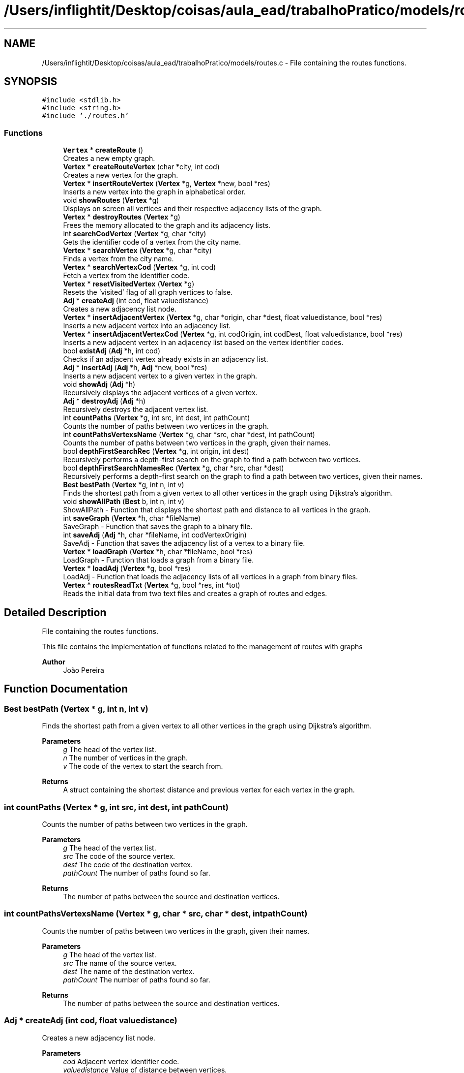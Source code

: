 .TH "/Users/inflightit/Desktop/coisas/aula_ead/trabalhoPratico/models/routes.c" 3Trabalho Final EDA" \" -*- nroff -*-
.ad l
.nh
.SH NAME
/Users/inflightit/Desktop/coisas/aula_ead/trabalhoPratico/models/routes.c \- File containing the routes functions\&.  

.SH SYNOPSIS
.br
.PP
\fC#include <stdlib\&.h>\fP
.br
\fC#include <string\&.h>\fP
.br
\fC#include '\&./routes\&.h'\fP
.br

.SS "Functions"

.in +1c
.ti -1c
.RI "\fBVertex\fP * \fBcreateRoute\fP ()"
.br
.RI "Creates a new empty graph\&. "
.ti -1c
.RI "\fBVertex\fP * \fBcreateRouteVertex\fP (char *city, int cod)"
.br
.RI "Creates a new vertex for the graph\&. "
.ti -1c
.RI "\fBVertex\fP * \fBinsertRouteVertex\fP (\fBVertex\fP *g, \fBVertex\fP *new, bool *res)"
.br
.RI "Inserts a new vertex into the graph in alphabetical order\&. "
.ti -1c
.RI "void \fBshowRoutes\fP (\fBVertex\fP *g)"
.br
.RI "Displays on screen all vertices and their respective adjacency lists of the graph\&. "
.ti -1c
.RI "\fBVertex\fP * \fBdestroyRoutes\fP (\fBVertex\fP *g)"
.br
.RI "Frees the memory allocated to the graph and its adjacency lists\&. "
.ti -1c
.RI "int \fBsearchCodVertex\fP (\fBVertex\fP *g, char *city)"
.br
.RI "Gets the identifier code of a vertex from the city name\&. "
.ti -1c
.RI "\fBVertex\fP * \fBsearchVertex\fP (\fBVertex\fP *g, char *city)"
.br
.RI "Finds a vertex from the city name\&. "
.ti -1c
.RI "\fBVertex\fP * \fBsearchVertexCod\fP (\fBVertex\fP *g, int cod)"
.br
.RI "Fetch a vertex from the identifier code\&. "
.ti -1c
.RI "\fBVertex\fP * \fBresetVisitedVertex\fP (\fBVertex\fP *g)"
.br
.RI "Resets the 'visited' flag of all graph vertices to false\&. "
.ti -1c
.RI "\fBAdj\fP * \fBcreateAdj\fP (int cod, float valuedistance)"
.br
.RI "Creates a new adjacency list node\&. "
.ti -1c
.RI "\fBVertex\fP * \fBinsertAdjacentVertex\fP (\fBVertex\fP *g, char *origin, char *dest, float valuedistance, bool *res)"
.br
.RI "Inserts a new adjacent vertex into an adjacency list\&. "
.ti -1c
.RI "\fBVertex\fP * \fBinsertAdjacentVertexCod\fP (\fBVertex\fP *g, int codOrigin, int codDest, float valuedistance, bool *res)"
.br
.RI "Inserts a new adjacent vertex in an adjacency list based on the vertex identifier codes\&. "
.ti -1c
.RI "bool \fBexistAdj\fP (\fBAdj\fP *h, int cod)"
.br
.RI "Checks if an adjacent vertex already exists in an adjacency list\&. "
.ti -1c
.RI "\fBAdj\fP * \fBinsertAdj\fP (\fBAdj\fP *h, \fBAdj\fP *new, bool *res)"
.br
.RI "Inserts a new adjacent vertex to a given vertex in the graph\&. "
.ti -1c
.RI "void \fBshowAdj\fP (\fBAdj\fP *h)"
.br
.RI "Recursively displays the adjacent vertices of a given vertex\&. "
.ti -1c
.RI "\fBAdj\fP * \fBdestroyAdj\fP (\fBAdj\fP *h)"
.br
.RI "Recursively destroys the adjacent vertex list\&. "
.ti -1c
.RI "int \fBcountPaths\fP (\fBVertex\fP *g, int src, int dest, int pathCount)"
.br
.RI "Counts the number of paths between two vertices in the graph\&. "
.ti -1c
.RI "int \fBcountPathsVertexsName\fP (\fBVertex\fP *g, char *src, char *dest, int pathCount)"
.br
.RI "Counts the number of paths between two vertices in the graph, given their names\&. "
.ti -1c
.RI "bool \fBdepthFirstSearchRec\fP (\fBVertex\fP *g, int origin, int dest)"
.br
.RI "Recursively performs a depth-first search on the graph to find a path between two vertices\&. "
.ti -1c
.RI "bool \fBdepthFirstSearchNamesRec\fP (\fBVertex\fP *g, char *src, char *dest)"
.br
.RI "Recursively performs a depth-first search on the graph to find a path between two vertices, given their names\&. "
.ti -1c
.RI "\fBBest\fP \fBbestPath\fP (\fBVertex\fP *g, int n, int v)"
.br
.RI "Finds the shortest path from a given vertex to all other vertices in the graph using Dijkstra's algorithm\&. "
.ti -1c
.RI "void \fBshowAllPath\fP (\fBBest\fP b, int n, int v)"
.br
.RI "ShowAllPath - Function that displays the shortest path and distance to all vertices in the graph\&. "
.ti -1c
.RI "int \fBsaveGraph\fP (\fBVertex\fP *h, char *fileName)"
.br
.RI "SaveGraph - Function that saves the graph to a binary file\&. "
.ti -1c
.RI "int \fBsaveAdj\fP (\fBAdj\fP *h, char *fileName, int codVertexOrigin)"
.br
.RI "SaveAdj - Function that saves the adjacency list of a vertex to a binary file\&. "
.ti -1c
.RI "\fBVertex\fP * \fBloadGraph\fP (\fBVertex\fP *h, char *fileName, bool *res)"
.br
.RI "LoadGraph - Function that loads a graph from a binary file\&. "
.ti -1c
.RI "\fBVertex\fP * \fBloadAdj\fP (\fBVertex\fP *g, bool *res)"
.br
.RI "LoadAdj - Function that loads the adjacency lists of all vertices in a graph from binary files\&. "
.ti -1c
.RI "\fBVertex\fP * \fBroutesReadTxt\fP (\fBVertex\fP *g, bool *res, int *tot)"
.br
.RI "Reads the initial data from two text files and creates a graph of routes and edges\&. "
.in -1c
.SH "Detailed Description"
.PP 
File containing the routes functions\&. 

This file contains the implementation of functions related to the management of routes with graphs
.PP
\fBAuthor\fP
.RS 4
João Pereira 
.RE
.PP

.SH "Function Documentation"
.PP 
.SS "\fBBest\fP bestPath (\fBVertex\fP * g, int n, int v)"

.PP
Finds the shortest path from a given vertex to all other vertices in the graph using Dijkstra's algorithm\&. 
.PP
\fBParameters\fP
.RS 4
\fIg\fP The head of the vertex list\&. 
.br
\fIn\fP The number of vertices in the graph\&. 
.br
\fIv\fP The code of the vertex to start the search from\&. 
.RE
.PP
\fBReturns\fP
.RS 4
A struct containing the shortest distance and previous vertex for each vertex in the graph\&. 
.RE
.PP

.SS "int countPaths (\fBVertex\fP * g, int src, int dest, int pathCount)"

.PP
Counts the number of paths between two vertices in the graph\&. 
.PP
\fBParameters\fP
.RS 4
\fIg\fP The head of the vertex list\&. 
.br
\fIsrc\fP The code of the source vertex\&. 
.br
\fIdest\fP The code of the destination vertex\&. 
.br
\fIpathCount\fP The number of paths found so far\&. 
.RE
.PP
\fBReturns\fP
.RS 4
The number of paths between the source and destination vertices\&. 
.RE
.PP

.SS "int countPathsVertexsName (\fBVertex\fP * g, char * src, char * dest, int pathCount)"

.PP
Counts the number of paths between two vertices in the graph, given their names\&. 
.PP
\fBParameters\fP
.RS 4
\fIg\fP The head of the vertex list\&. 
.br
\fIsrc\fP The name of the source vertex\&. 
.br
\fIdest\fP The name of the destination vertex\&. 
.br
\fIpathCount\fP The number of paths found so far\&. 
.RE
.PP
\fBReturns\fP
.RS 4
The number of paths between the source and destination vertices\&. 
.RE
.PP

.SS "\fBAdj\fP * createAdj (int cod, float valuedistance)"

.PP
Creates a new adjacency list node\&. 
.PP
\fBParameters\fP
.RS 4
\fIcod\fP Adjacent vertex identifier code\&. 
.br
\fIvaluedistance\fP Value of distance between vertices\&. 
.RE
.PP
\fBReturns\fP
.RS 4
Pointer to the newly created node\&. 
.RE
.PP

.SS "\fBVertex\fP * createRoute ()"

.PP
Creates a new empty graph\&. 
.PP
\fBReturns\fP
.RS 4
Pointer to the starting vertex of the graph\&. 
.RE
.PP

.SS "\fBVertex\fP * createRouteVertex (char * city, int cod)"

.PP
Creates a new vertex for the graph\&. 
.PP
\fBParameters\fP
.RS 4
\fIcity\fP Name of the vertex city\&. 
.br
\fIcod\fP \fBVertex\fP identifier code\&. 
.RE
.PP
\fBReturns\fP
.RS 4
Pointer to the newly created vertex\&. 
.RE
.PP

.SS "bool depthFirstSearchNamesRec (\fBVertex\fP * g, char * src, char * dest)"

.PP
Recursively performs a depth-first search on the graph to find a path between two vertices, given their names\&. 
.PP
\fBParameters\fP
.RS 4
\fIg\fP The head of the vertex list\&. 
.br
\fIsrc\fP The name of the source vertex\&. 
.br
\fIdest\fP The name of the destination vertex\&. 
.RE
.PP
\fBReturns\fP
.RS 4
True if a path is found, false otherwise\&. 
.RE
.PP

.SS "bool depthFirstSearchRec (\fBVertex\fP * g, int origin, int dest)"

.PP
Recursively performs a depth-first search on the graph to find a path between two vertices\&. 
.PP
\fBParameters\fP
.RS 4
\fIg\fP The head of the vertex list\&. 
.br
\fIorigin\fP The code of the origin vertex\&. 
.br
\fIdest\fP The code of the destination vertex\&. 
.RE
.PP
\fBReturns\fP
.RS 4
True if a path is found, false otherwise\&. 
.RE
.PP

.SS "\fBAdj\fP * destroyAdj (\fBAdj\fP * h)"

.PP
Recursively destroys the adjacent vertex list\&. 
.PP
\fBParameters\fP
.RS 4
\fIh\fP The head of the adjacent vertex list\&. 
.RE
.PP
\fBReturns\fP
.RS 4
NULL\&. 
.RE
.PP

.SS "\fBVertex\fP * destroyRoutes (\fBVertex\fP * g)"

.PP
Frees the memory allocated to the graph and its adjacency lists\&. 
.PP
\fBParameters\fP
.RS 4
\fIg\fP Pointer to the starting vertex of the graph\&. 
.RE
.PP
\fBReturns\fP
.RS 4
Pointer to the starting vertex of the graph (NULL)\&. 
.RE
.PP

.SS "bool existAdj (\fBAdj\fP * h, int cod)"

.PP
Checks if an adjacent vertex already exists in an adjacency list\&. 
.PP
\fBParameters\fP
.RS 4
\fIh\fP Pointer to the first node in the adjacency list\&. 
.br
\fIcod\fP Code identifying the adjacent vertex to be searched\&. 
.RE
.PP
\fBReturns\fP
.RS 4
true if the adjacent vertex exists in the list, false otherwise\&. 
.RE
.PP

.SS "\fBAdj\fP * insertAdj (\fBAdj\fP * h, \fBAdj\fP * new, bool * res)"

.PP
Inserts a new adjacent vertex to a given vertex in the graph\&. 
.PP
\fBParameters\fP
.RS 4
\fIh\fP The head of the vertex list\&. 
.br
\fInew\fP The new adjacent vertex to be inserted\&. 
.br
\fIres\fP A pointer to a boolean variable that will be set to true if the insertion is successful\&. 
.RE
.PP
\fBReturns\fP
.RS 4
The head of the vertex list\&. 
.RE
.PP

.SS "\fBVertex\fP * insertAdjacentVertex (\fBVertex\fP * g, char * origin, char * dest, float valuedistance, bool * res)"

.PP
Inserts a new adjacent vertex into an adjacency list\&. 
.PP
\fBParameters\fP
.RS 4
\fIg\fP Pointer to the starting vertex of the graph\&. 
.br
\fIorigin\fP Name of the city of origin\&. 
.br
\fIdest\fP Name of the destination city\&. 
.br
\fIvaluedistance\fP Value of distance between vertices\&. 
.br
\fIres\fP Pointer to a variable that stores the result of the insert operation\&. 
.RE
.PP
\fBReturns\fP
.RS 4
Pointer to the starting vertex of the graph\&. 
.RE
.PP

.SS "\fBVertex\fP * insertAdjacentVertexCod (\fBVertex\fP * g, int codOrigin, int codDest, float valuedistance, bool * res)"

.PP
Inserts a new adjacent vertex in an adjacency list based on the vertex identifier codes\&. 
.PP
\fBParameters\fP
.RS 4
\fIg\fP Pointer to the starting vertex of the graph\&. 
.br
\fIcodOrigin\fP Code identifying the city of origin\&. 
.br
\fIcodDest\fP Code identifying the destination city\&. 
.br
\fIvaluedistance\fP Value of distance between vertices\&. 
.br
\fIres\fP Pointer to a variable that stores the result of the insert operation\&. 
.RE
.PP
\fBReturns\fP
.RS 4
Pointer to the starting vertex of the graph\&. 
.RE
.PP

.SS "\fBVertex\fP * insertRouteVertex (\fBVertex\fP * g, \fBVertex\fP * new, bool * res)"

.PP
Inserts a new vertex into the graph in alphabetical order\&. 
.PP
\fBParameters\fP
.RS 4
\fIg\fP Pointer to the starting vertex of the graph\&. 
.br
\fInew\fP Pointer to the new vertex to insert\&. 
.br
\fIres\fP Pointer to a variable that stores the result of the insert operation\&. 
.RE
.PP
\fBReturns\fP
.RS 4
Pointer to the starting vertex of the graph\&. 
.RE
.PP

.SS "\fBVertex\fP * loadAdj (\fBVertex\fP * g, bool * res)"

.PP
LoadAdj - Function that loads the adjacency lists of all vertices in a graph from binary files\&. 
.PP
\fBParameters\fP
.RS 4
\fIg\fP Head of the linked list of vertices in the graph 
.br
\fIres\fP Pointer to a boolean variable that will be set to true if all adjacency lists were successfully loaded 
.RE
.PP
\fBReturns\fP
.RS 4
: Head of the linked list of vertices in the graph with their adjacency lists loaded 
.RE
.PP

.SS "\fBVertex\fP * loadGraph (\fBVertex\fP * h, char * fileName, bool * res)"

.PP
LoadGraph - Function that loads a graph from a binary file\&. 
.PP
\fBParameters\fP
.RS 4
\fIh\fP Head of the linked list of vertices in the graph 
.br
\fIfileName\fP Name of the file to load the graph from 
.br
\fIres\fP Pointer to a boolean variable that will be set to true if the graph was successfully loaded 
.RE
.PP
\fBReturns\fP
.RS 4
: Head of the linked list of vertices in the loaded graph, or NULL if the file could not be opened 
.RE
.PP

.SS "\fBVertex\fP * resetVisitedVertex (\fBVertex\fP * g)"

.PP
Resets the 'visited' flag of all graph vertices to false\&. 
.PP
\fBParameters\fP
.RS 4
\fIg\fP Pointer to the starting vertex of the graph\&. 
.RE
.PP
\fBReturns\fP
.RS 4
Pointer to the starting vertex of the graph\&. 
.RE
.PP

.SS "\fBVertex\fP * routesReadTxt (\fBVertex\fP * g, bool * res, int * tot)"

.PP
Reads the initial data from two text files and creates a graph of routes and edges\&. 
.PP
\fBParameters\fP
.RS 4
\fIg\fP Pointer to the graph of routes and edges\&. 
.br
\fIres\fP Pointer to a boolean variable that will be set to true if any errors occur during the creation of the graph\&. 
.br
\fItot\fP Pointer to an integer variable that will be incremented for each new vertex added to the graph\&. 
.RE
.PP
\fBReturns\fP
.RS 4
Pointer to the graph of routes and edges\&. 
.RE
.PP

.SS "int saveAdj (\fBAdj\fP * h, char * fileName, int codVertexOrigin)"

.PP
SaveAdj - Function that saves the adjacency list of a vertex to a binary file\&. 
.PP
\fBParameters\fP
.RS 4
\fIh\fP Head of the linked list of adjacent vertices 
.br
\fIfileName\fP Name of the file to save the adjacency list to 
.br
\fIcodVertexOrigin\fP Code of the vertex that the adjacency list belongs to 
.RE
.PP
\fBReturns\fP
.RS 4
: 1 if the adjacency list was successfully saved, -1 if the file could not be opened, -2 if the head of the linked list is NULL 
.RE
.PP

.SS "int saveGraph (\fBVertex\fP * h, char * fileName)"

.PP
SaveGraph - Function that saves the graph to a binary file\&. 
.PP
\fBParameters\fP
.RS 4
\fIh\fP Head of the linked list of vertices in the graph 
.br
\fIfileName\fP Name of the file to save the graph to 
.RE
.PP
\fBReturns\fP
.RS 4
: 1 if the graph was successfully saved, -1 if the file could not be opened, -2 if the head of the linked list is NULL 
.RE
.PP

.SS "int searchCodVertex (\fBVertex\fP * g, char * city)"

.PP
Gets the identifier code of a vertex from the city name\&. 
.PP
\fBParameters\fP
.RS 4
\fIg\fP Pointer to the starting vertex of the graph\&. 
.br
\fIcity\fP Name of the city to be searched\&. 
.RE
.PP
\fBReturns\fP
.RS 4
\fBVertex\fP identifier code or -1 if the graph is empty, -2 if the city is not found\&. 
.RE
.PP

.SS "\fBVertex\fP * searchVertex (\fBVertex\fP * g, char * city)"

.PP
Finds a vertex from the city name\&. 
.PP
\fBParameters\fP
.RS 4
\fIg\fP Pointer to the starting vertex of the graph\&. 
.br
\fIcity\fP Name of the city to be searched\&. 
.RE
.PP
\fBReturns\fP
.RS 4
Pointer to the found vertex, or NULL if the city is not found\&. 
.RE
.PP

.SS "\fBVertex\fP * searchVertexCod (\fBVertex\fP * g, int cod)"

.PP
Fetch a vertex from the identifier code\&. 
.PP
\fBParameters\fP
.RS 4
\fIg\fP Pointer to the starting vertex of the graph\&. 
.br
\fIcod\fP Identifier code of the vertex to be searched\&. 
.RE
.PP
\fBReturns\fP
.RS 4
Pointer to the found vertex or NULL if the code is not found\&. 
.RE
.PP

.SS "void showAdj (\fBAdj\fP * h)"

.PP
Recursively displays the adjacent vertices of a given vertex\&. 
.PP
\fBParameters\fP
.RS 4
\fIh\fP The head of the adjacent vertex list\&. 
.RE
.PP

.SS "void showAllPath (\fBBest\fP b, int n, int v)"

.PP
ShowAllPath - Function that displays the shortest path and distance to all vertices in the graph\&. 
.PP
\fBParameters\fP
.RS 4
\fIb\fP \fBBest\fP struct containing the shortest distance and previous vertex for each vertex in the graph 
.br
\fIn\fP Number of vertices in the graph 
.br
\fIv\fP Index of the starting vertex 
.RE
.PP

.SS "void showRoutes (\fBVertex\fP * g)"

.PP
Displays on screen all vertices and their respective adjacency lists of the graph\&. 
.PP
\fBParameters\fP
.RS 4
\fIg\fP Pointer to the starting vertex of the graph\&. 
.RE
.PP

.SH "Author"
.PP 
Generated automatically by Doxygen for Trabalho Final EDA from the source code\&.
